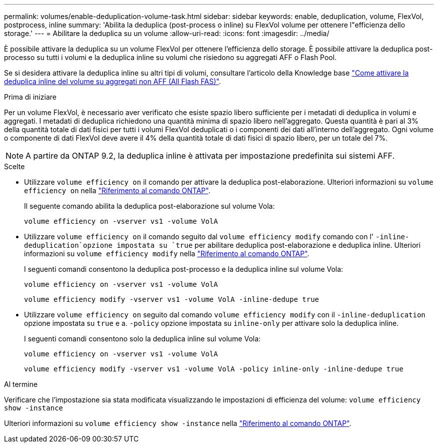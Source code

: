 ---
permalink: volumes/enable-deduplication-volume-task.html 
sidebar: sidebar 
keywords: enable, deduplication, volume, FlexVol, postprocess, inline 
summary: 'Abilita la deduplica (post-process o inline) su FlexVol volume per ottenere l"efficienza dello storage.' 
---
= Abilitare la deduplica su un volume
:allow-uri-read: 
:icons: font
:imagesdir: ../media/


[role="lead"]
È possibile attivare la deduplica su un volume FlexVol per ottenere l'efficienza dello storage. È possibile attivare la deduplica post-processo su tutti i volumi e la deduplica inline su volumi che risiedono su aggregati AFF o Flash Pool.

Se si desidera attivare la deduplica inline su altri tipi di volumi, consultare l'articolo della Knowledge base link:https://kb.netapp.com/Advice_and_Troubleshooting/Data_Storage_Software/ONTAP_OS/How_to_enable_volume_inline_deduplication_on_Non-AFF_(All_Flash_FAS)_aggregates["Come attivare la deduplica inline del volume su aggregati non AFF (All Flash FAS)"^].

.Prima di iniziare
Per un volume FlexVol, è necessario aver verificato che esiste spazio libero sufficiente per i metadati di deduplica in volumi e aggregati. I metadati di deduplica richiedono una quantità minima di spazio libero nell'aggregato. Questa quantità è pari al 3% della quantità totale di dati fisici per tutti i volumi FlexVol deduplicati o i componenti dei dati all'interno dell'aggregato. Ogni volume o componente di dati FlexVol deve avere il 4% della quantità totale di dati fisici di spazio libero, per un totale del 7%.

[NOTE]
====
A partire da ONTAP 9.2, la deduplica inline è attivata per impostazione predefinita sui sistemi AFF.

====
.Scelte
* Utilizzare `volume efficiency on` il comando per attivare la deduplica post-elaborazione. Ulteriori informazioni su `volume efficiency on` nella link:https://docs.netapp.com/us-en/ontap-cli/volume-efficiency-on.html["Riferimento al comando ONTAP"^].
+
Il seguente comando abilita la deduplica post-elaborazione sul volume Vola:

+
`volume efficiency on -vserver vs1 -volume VolA`

* Utilizzare `volume efficiency on` il comando seguito dal `volume efficiency modify` comando con l' `-inline-deduplication`opzione impostata su `true` per abilitare deduplica post-elaborazione e deduplica inline. Ulteriori informazioni su `volume efficiency modify` nella link:https://docs.netapp.com/us-en/ontap-cli/volume-efficiency-modify.html["Riferimento al comando ONTAP"^].
+
I seguenti comandi consentono la deduplica post-processo e la deduplica inline sul volume Vola:

+
`volume efficiency on -vserver vs1 -volume VolA`

+
`volume efficiency modify -vserver vs1 -volume VolA -inline-dedupe true`

* Utilizzare `volume efficiency on` seguito dal comando `volume efficiency modify` con il `-inline-deduplication` opzione impostata su `true` e a. `-policy` opzione impostata su `inline-only` per attivare solo la deduplica inline.
+
I seguenti comandi consentono solo la deduplica inline sul volume Vola:

+
`volume efficiency on -vserver vs1 -volume VolA`

+
`volume efficiency modify -vserver vs1 -volume VolA -policy inline-only -inline-dedupe true`



.Al termine
Verificare che l'impostazione sia stata modificata visualizzando le impostazioni di efficienza del volume:
`volume efficiency show -instance`

Ulteriori informazioni su `volume efficiency show -instance` nella link:https://docs.netapp.com/us-en/ontap-cli/volume-efficiency-show.html["Riferimento al comando ONTAP"^].
